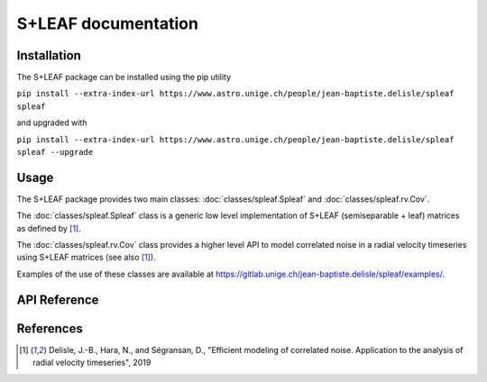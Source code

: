 
S+LEAF documentation
====================

Installation
------------

The S+LEAF package can be installed using the pip utility

``pip install --extra-index-url https://www.astro.unige.ch/people/jean-baptiste.delisle/spleaf spleaf``

and upgraded with

``pip install --extra-index-url https://www.astro.unige.ch/people/jean-baptiste.delisle/spleaf spleaf --upgrade``

Usage
-----

The S+LEAF package provides two main classes:
:doc:`classes/spleaf.Spleaf` and :doc:`classes/spleaf.rv.Cov`.

The :doc:`classes/spleaf.Spleaf` class is
a generic low level implementation of S+LEAF (semiseparable + leaf) matrices
as defined by [1]_.

The :doc:`classes/spleaf.rv.Cov` class provides a higher level API
to model correlated noise in a radial velocity timeseries
using S+LEAF matrices (see also [1]_).

Examples of the use of these classes are available at
`<https://gitlab.unige.ch/jean-baptiste.delisle/spleaf/examples/>`_.

API Reference
-------------

.. autosummary::
   :toctree: classes
   :template: autosummary/class.rst
   :nosignatures:

   spleaf.Spleaf
   spleaf.rv.Cov

References
----------

.. [1] Delisle, J.-B., Hara, N., and Ségransan, D.,
   "Efficient modeling of correlated noise.
   Application to the analysis of radial velocity timeseries",
   2019
